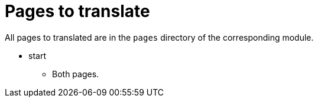 = Pages to translate

All pages to translated are in the `pages` directory of the corresponding module.

* start
** Both pages.